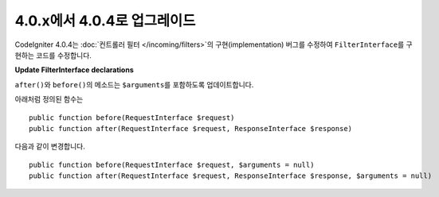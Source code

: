 #############################
4.0.x에서 4.0.4로 업그레이드
#############################

CodeIgniter 4.0.4는 :doc:`컨트롤러 필터 </incoming/filters>`\ 의 구현(implementation) 버그를 수정하여 ``FilterInterface``\ 를 구현하는 코드를 수정합니다.

**Update FilterInterface declarations**

``after()``\ 와 ``before()``\ 의 메소드는 ``$arguments``\ 를 포함하도록 업데이트합니다.

아래처럼 정의된 함수는

::

    public function before(RequestInterface $request)
    public function after(RequestInterface $request, ResponseInterface $response)

다음과 같이 변경합니다.

::

    public function before(RequestInterface $request, $arguments = null)
    public function after(RequestInterface $request, ResponseInterface $response, $arguments = null)


